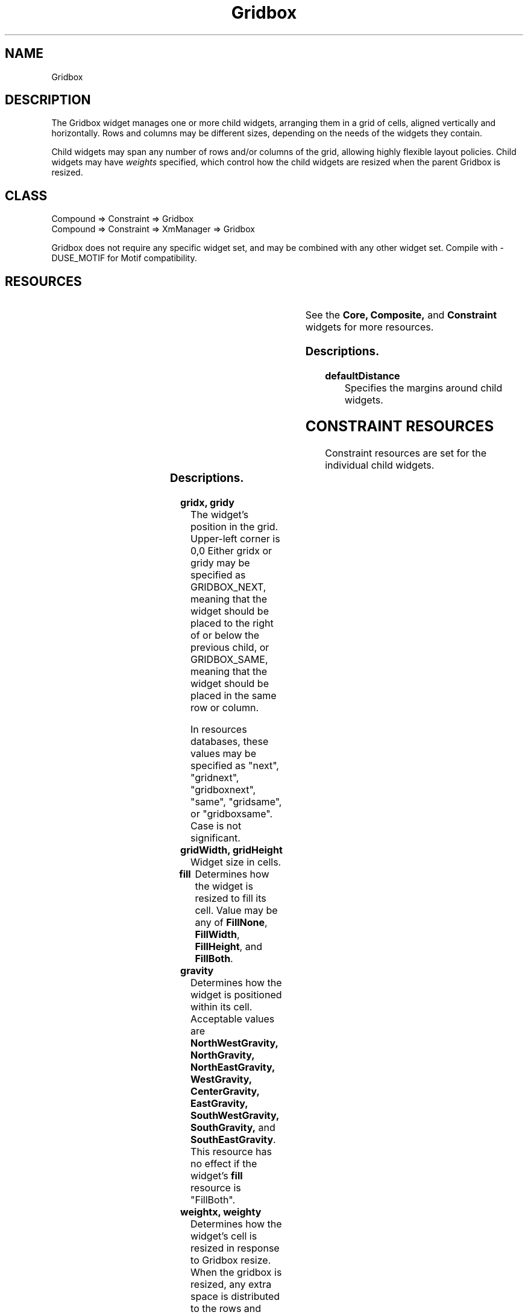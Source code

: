 '\" t
." $Id: Gridbox.man,v 1.6 1999/12/12 06:07:17 falk Exp $
." view with "tbl | nroff -man"
."
.TH "Gridbox" 3 "Aug 1998" "Version 1.0" ""
.SH NAME
Gridbox
.SH DESCRIPTION
The Gridbox widget manages one or more child widgets, arranging them in
a grid of cells, aligned vertically and horizontally.  Rows
and columns may be different sizes, depending on the needs of the
widgets they contain.
.LP
Child widgets may span any number of rows and/or columns of the grid,
allowing highly flexible layout policies.
Child widgets may have \fIweights\fP specified, which control
how the child widgets are resized when the parent Gridbox is resized.

.SH CLASS
Compound => Constraint => Gridbox
.br
Compound => Constraint => XmManager => Gridbox

Gridbox does not require any specific widget set, and may be combined with
any other widget set.  Compile with -DUSE_MOTIF for Motif compatibility.

.SH RESOURCES

.ps -2
.TS
center box;
cBsss
lB|lB|lB|lB
l|l|l|l.
Gridbox
Name	Class	Type	Default
defaultDistance	Thickness	Dimension	4
.TE
.ps +2

.LP
See the \fBCore, Composite,\fP and \fBConstraint\fP
widgets for more resources.

.SS Descriptions.

.TP
.B defaultDistance
Specifies the margins around child widgets.


.SH CONSTRAINT RESOURCES

Constraint resources are set for the individual child widgets.

.ps -2
.TS
center box;
cBsss
lB|lB|lB|lB
l|l|l|l.
Gridbox Constraints
Name	Class	Type	Default
gridx	Position	Position	0
gridy	Position	Position	0
gridWidth	Width	Dimension	1
gridHeight	Height	Dimension	1
fill	Fill	FillType	FillBoth
gravity	Gravity	int	CenterGravity
weightx	Weight	int	0
weighty	Weight	int	0
margin	Margin	int	defaultDistance
.TE
.ps +2

.SS Descriptions.

.TP
.B gridx, gridy
The widget's position in the grid.  Upper-left corner is 0,0
Either gridx or gridy may be specified as GRIDBOX_NEXT, meaning that the
widget should be placed to the right of or below the previous
child, or GRIDBOX_SAME, meaning that the widget should be placed in the
same row or column.

In resources databases, these values may be specified as
"next", "gridnext", "gridboxnext", "same", "gridsame", or
"gridboxsame".  Case is not significant.
.TP
.B gridWidth, gridHeight
Widget size in cells.
.TP
.B fill
Determines how the widget is resized to fill its cell.  Value
may be any of \fBFillNone\fP, \fBFillWidth\fP, \fBFillHeight\fP,
and \fBFillBoth\fP.
.TP
.B gravity
Determines how the widget is positioned within its cell.
Acceptable values are
\fBNorthWestGravity, NorthGravity, NorthEastGravity, WestGravity,
CenterGravity, EastGravity, SouthWestGravity, SouthGravity,\fP
and \fBSouthEastGravity\fP.
This resource has no effect if the widget's \fBfill\fP resource
is "FillBoth".
.TP
.B weightx, weighty
Determines how the widget's cell is resized in response to Gridbox resize.
When the gridbox is resized, any extra space is distributed to the
rows and columns based on weight.
.IP
Each row and column in the grid has a weight which is the maximum
weight of all the widgets in that row or column.  Whenever the Gridbox
is larger than the size required to contain all of the child widgets,
the excess space is distributed to each row or column in proportion to
that row or column's weight.
.IP
If all weights are zero, the rows and columns are not resized.


.SH PROGRAMMING TIPS
Every child of a Gridbox widget must be assigned \fBgridx\fP
and \fBgridy\fP
constraints, or they will all overlap each other in cell 0,0.
.LP
\fINote:\fP unless, of course, this is what you want.  If all Gridbox
children are assigned the same cell, with \fBfill\fP set to \fBFillBoth\fP,
they will all be assigned the same dimensions.  You could then control
their visibility by altering their stacking order.
.LP
A menu bar may be created in Athena through the use of a grid box:
.IP 1
Create a gridbox
.IP 2
Create a MenuButton for each menu.  Set the \fBborderWidth\fP
and \fBshadowWidth\fP
of all MenuButtons to zero.  Set \fBgridx\fP to the button's position
in the menu bar.  Set \fBgridy\fP to zero.
.IP 3
The "Help" MenuButton is given a \fBweightx\fP constraint of 1 so that its
cell will fill the rest of the menu bar.  The \fBfill\fP constraint is set
to \fBFillNone\fP so that the button is not resized.
The \fBgravity\fP constraint is set to \fBEastGravity\fP so
that the button is at the east end of the menu bar.
.IP
Alternatively, a blank label widget (or perhaps one containing a logo) is
placed between the left buttons and the Help button, and allowed to fill
the available space.
.LP
A note on geometry management:  In the intrinsics library, widget layout
and sizing is done through negotiation.  A widget asks to be a certain
size, and its manager either grants the request, denies it, or
offers a compromise.  The requesting widget may then ask for the compromise.
.LP
When a widget's \fBfill\fP constraint resource is set to anything but
\fBnone\fP, it will most likely be offered a size compromise larger than
it requested.  Most widgets will accept the compromise.
.LP
Some widgets, for example the Athena Label widget, never accept
compromises.  Further, the Label widget always asks to be resized whenever
its label changes.  As a result of all this, \fBfill\fP constraint of
an Athena Label -- and probably many other widgets as well -- should be
set to \fBnone\fP if you encounter problems with widget resizing.


.SH BUGS

You tell me.


.SH AUTHOR
Edward Falk <falk@efalk.org>

.SH COPYRIGHT
Copyright 1999 by Edward A. Falk.  This widget may be used freely in any
software.  Source code is freely distributable provided that my name
is not removed from it.
.P
The X Consortium, and any party obtaining a copy of these files
from the X Consortium, directly or indirectly, is granted, free of
charge, a full and unrestricted irrevocable, world-wide, paid up,
royalty-free, non-exclusive right and license to deal in this
software and documentation files (the "Software"), including
without limitation the rights to use, copy, modify, merge, publish,
distribute, sub-license, and sell copies of the Software, and to
permit persons who receive copies from any such party to do so.


